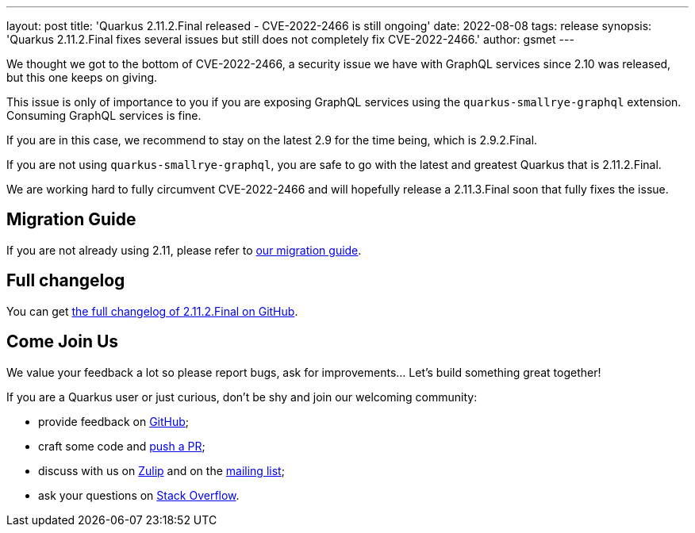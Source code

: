 ---
layout: post
title: 'Quarkus 2.11.2.Final released - CVE-2022-2466 is still ongoing'
date: 2022-08-08
tags: release
synopsis: 'Quarkus 2.11.2.Final fixes several issues but still does not completely fix CVE-2022-2466.'
author: gsmet
---

We thought we got to the bottom of CVE-2022-2466, a security issue we have with GraphQL services since 2.10 was released, but this one keeps on giving.

This issue is only of importance to you if you are exposing GraphQL services using the `quarkus-smallrye-graphql` extension.
Consuming GraphQL services is fine.

If you are in this case, we recommend to stay on the latest 2.9 for the time being, which is 2.9.2.Final.

If you are not using `quarkus-smallrye-graphql`, you are safe to go with the latest and greatest Quarkus that is 2.11.2.Final.

We are working hard to fully circumvent CVE-2022-2466 and will hopefully release a 2.11.3.Final soon that fully fixes the issue.

== Migration Guide

If you are not already using 2.11, please refer to https://github.com/quarkusio/quarkus/wiki/Migration-Guide-2.11[our migration guide].

== Full changelog

You can get https://github.com/quarkusio/quarkus/releases/tag/2.11.2.Final[the full changelog of 2.11.2.Final on GitHub].

== Come Join Us

We value your feedback a lot so please report bugs, ask for improvements... Let's build something great together!

If you are a Quarkus user or just curious, don't be shy and join our welcoming community:

 * provide feedback on https://github.com/quarkusio/quarkus/issues[GitHub];
 * craft some code and https://github.com/quarkusio/quarkus/pulls[push a PR];
 * discuss with us on https://quarkusio.zulipchat.com/[Zulip] and on the https://groups.google.com/d/forum/quarkus-dev[mailing list];
 * ask your questions on https://stackoverflow.com/questions/tagged/quarkus[Stack Overflow].
